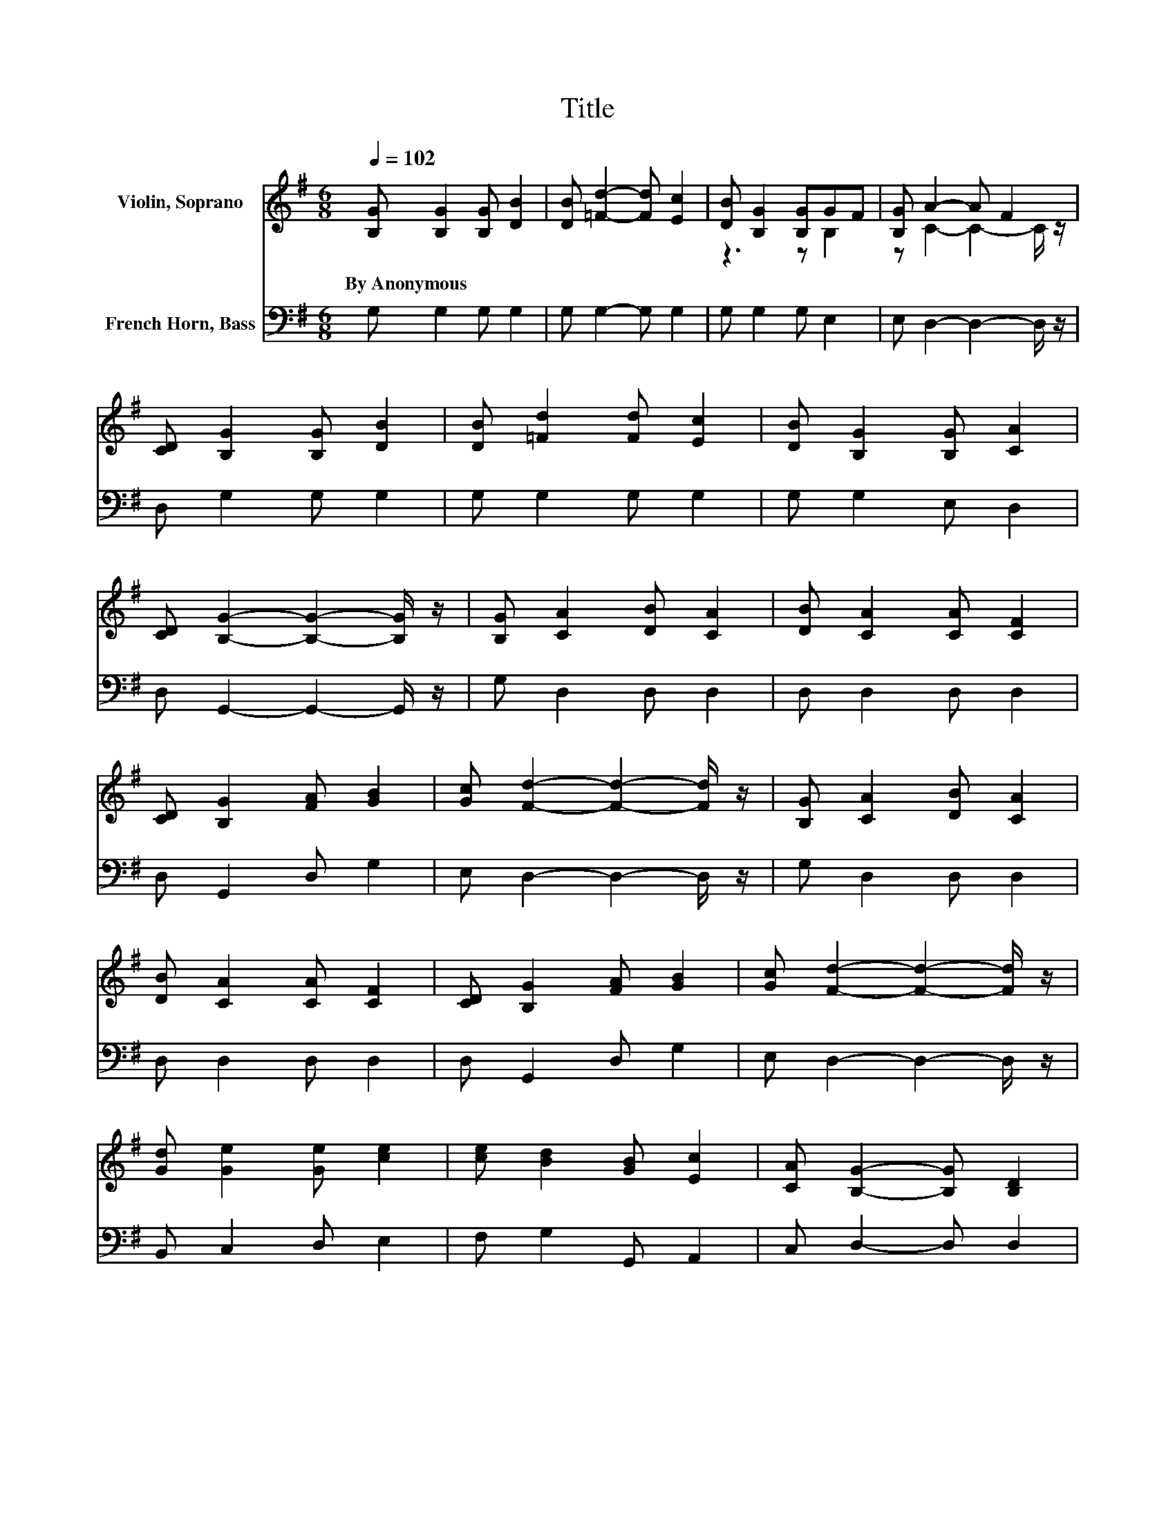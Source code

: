 X:1
T:Title
%%score ( 1 2 ) 3
L:1/8
Q:1/4=102
M:6/8
K:G
V:1 treble nm="Violin, Soprano"
V:2 treble 
V:3 bass nm="French Horn, Bass"
V:1
 [B,G] [B,G]2 [B,G] [DB]2 | [DB] [=Fd]2- [Fd] [Ec]2 | [DB] [B,G]2 [B,G]GF | [B,G] A2- A F2 | %4
w: By~Anonymous * * *||||
 [CD] [B,G]2 [B,G] [DB]2 | [DB] [=Fd]2 [Fd] [Ec]2 | [DB] [B,G]2 [B,G] [CA]2 | %7
w: |||
 [CD] [B,G]2- [B,G]2- [B,G]/ z/ | [B,G] [CA]2 [DB] [CA]2 | [DB] [CA]2 [CA] [CF]2 | %10
w: |||
 [CD] [B,G]2 [FA] [GB]2 | [Gc] [Fd]2- [Fd]2- [Fd]/ z/ | [B,G] [CA]2 [DB] [CA]2 | %13
w: |||
 [DB] [CA]2 [CA] [CF]2 | [CD] [B,G]2 [FA] [GB]2 | [Gc] [Fd]2- [Fd]2- [Fd]/ z/ | %16
w: |||
 [Gd] [Ge]2 [Ge] [ce]2 | [ce] [Bd]2 [GB] [Ec]2 | [CA] [B,G]2- [B,G] [B,D]2 | %19
w: |||
 [B,G] [CA]2- [CA] [CD]2 | [CA] [B,B]2 [DB] [CA]2 | [CD] [B,G]2- [B,G]3- | [B,G]3 z3 |] %23
w: ||||
V:2
 x6 | x6 | z3 z B,2 | z C2- C2- C/ z/ | x6 | x6 | x6 | x6 | x6 | x6 | x6 | x6 | x6 | x6 | x6 | x6 | %16
 x6 | x6 | x6 | x6 | x6 | x6 | x6 |] %23
V:3
 G, G,2 G, G,2 | G, G,2- G, G,2 | G, G,2 G, E,2 | E, D,2- D,2- D,/ z/ | D, G,2 G, G,2 | %5
 G, G,2 G, G,2 | G, G,2 E, D,2 | D, G,,2- G,,2- G,,/ z/ | G, D,2 D, D,2 | D, D,2 D, D,2 | %10
 D, G,,2 D, G,2 | E, D,2- D,2- D,/ z/ | G, D,2 D, D,2 | D, D,2 D, D,2 | D, G,,2 D, G,2 | %15
 E, D,2- D,2- D,/ z/ | B,, C,2 D, E,2 | F, G,2 G,, A,,2 | C, D,2- D, D,2 | D, D,2- D, D,2 | %20
 D, G,,2 A,, D,2 | D, G,,2- G,,3- | G,,3 z3 |] %23

